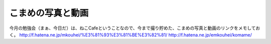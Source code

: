﻿こまめの写真と動画
##################


今月の勉強会（まぁ、今日だ）は、ねこCafeということなので、今まで撮り貯めた、こまめの写真と動画のリンクをメモしておく。
http://f.hatena.ne.jp/mkouhei/%E3%81%93%E3%81%BE%E3%82%81/
http://f.hatena.ne.jp/emkouhei/komame/






.. author:: mkouhei
.. categories:: ねこ, 
.. tags::


